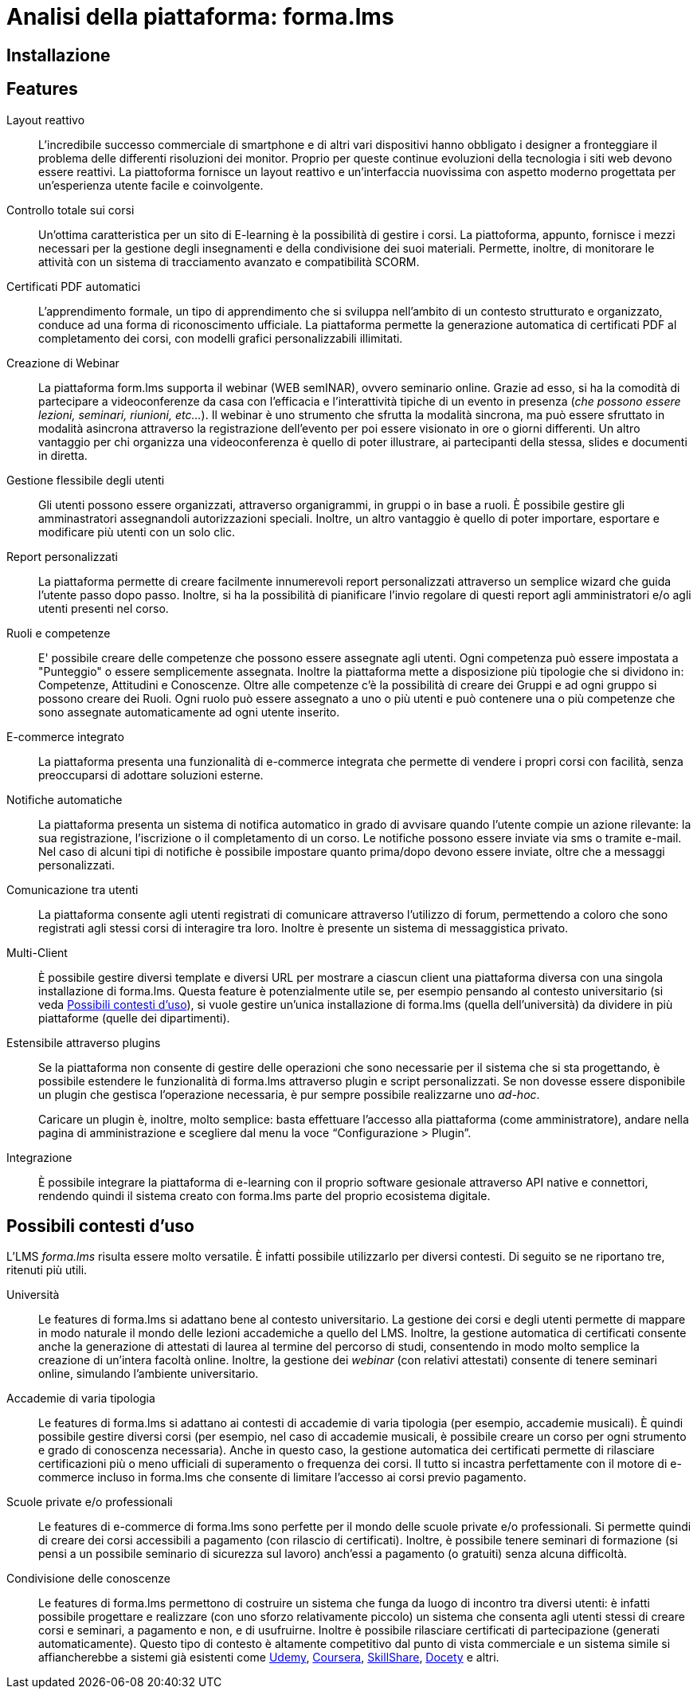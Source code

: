= Analisi della piattaforma: forma.lms

== Installazione

== Features

Layout reattivo:: L'incredibile successo commerciale di smartphone e di altri
vari dispositivi hanno obbligato i designer a fronteggiare il problema delle
differenti risoluzioni dei monitor. Proprio per queste continue evoluzioni della
tecnologia i siti web devono essere reattivi. La piattoforma fornisce un layout
reattivo e un'interfaccia nuovissima con aspetto moderno progettata per
un'esperienza utente facile e coinvolgente.

Controllo totale sui corsi:: Un'ottima caratteristica per un sito di E-learning
è la possibilità di gestire i corsi. La piattoforma, appunto, fornisce i mezzi
necessari per la gestione degli insegnamenti e della condivisione dei suoi
materiali. Permette, inoltre, di monitorare le attività con un sistema di
tracciamento avanzato e compatibilità SCORM.

Certificati PDF automatici:: L'apprendimento formale, un tipo di apprendimento
che si sviluppa nell’ambito di un contesto strutturato e organizzato, conduce ad
una forma di riconoscimento ufficiale. La piattaforma permette la generazione
automatica di certificati PDF al completamento dei corsi, con modelli grafici
personalizzabili illimitati.

Creazione di Webinar:: La piattaforma form.lms supporta il webinar (WEB semINAR), ovvero seminario online. Grazie ad esso, si ha la comodità di partecipare a videoconferenze da casa con l'efficacia e l'interattività tipiche di un evento in presenza (_che possono essere lezioni, seminari, riunioni, etc..._). Il webinar è uno strumento che sfrutta la modalità sincrona, ma può essere sfruttato in modalità asincrona attraverso la registrazione dell'evento per poi essere visionato in ore o giorni differenti.
Un altro vantaggio per chi organizza una videoconferenza è quello di poter illustrare, ai partecipanti della stessa,  slides e documenti in diretta.

Gestione flessibile degli utenti:: Gli utenti possono essere organizzati, attraverso organigrammi, in gruppi o in base a ruoli. È possibile gestire gli amminastratori assegnandoli autorizzazioni speciali. 
Inoltre, un altro vantaggio è quello di poter importare, esportare e modificare più utenti con un solo clic.

Report personalizzati:: La piattaforma permette di creare facilmente innumerevoli report personalizzati attraverso un semplice wizard che guida l'utente passo dopo passo.
Inoltre, si ha la possibilità di pianificare l'invio regolare di questi report agli amministratori e/o agli utenti presenti nel corso.

Ruoli e competenze:: E' possibile creare delle competenze che possono essere assegnate agli utenti. Ogni competenza può essere impostata a "Punteggio" o essere semplicemente assegnata. Inoltre la piattaforma mette a disposizione più tipologie che si dividono in: Competenze, Attitudini e Conoscenze. Oltre alle competenze c'è la possibilità di creare dei Gruppi e ad ogni gruppo si possono creare dei Ruoli. Ogni ruolo può essere assegnato a uno o più utenti e può contenere una o più competenze che sono assegnate automaticamente ad ogni utente inserito.

E-commerce integrato:: La piattaforma presenta una funzionalità di e-commerce
integrata che permette di vendere i propri corsi con facilità, senza
preoccuparsi di adottare soluzioni esterne. 

Notifiche automatiche:: La piattaforma presenta un sistema di notifica
automatico in grado di avvisare quando l'utente compie un azione rilevante: la
sua registrazione, l'iscrizione o il completamento di un corso. Le notifiche
possono essere inviate via sms o tramite e-mail. Nel caso di alcuni tipi di
notifiche è possibile impostare quanto prima/dopo devono essere inviate, oltre
che a messaggi personalizzati.

Comunicazione tra utenti:: La piattaforma consente agli utenti registrati di
comunicare attraverso l'utilizzo di forum, permettendo a coloro che sono
registrati agli stessi corsi di interagire tra loro. Inoltre è presente un
sistema di messaggistica privato.

Multi-Client:: È possibile gestire diversi template e diversi URL per mostrare a
ciascun client una piattaforma diversa con una singola installazione di
forma.lms. Questa feature è potenzialmente utile se, per esempio pensando al
contesto universitario (si veda <<formalms-possibili-contesti-duso>>), si vuole
gestire un'unica installazione di forma.lms (quella dell'università) da dividere
in più piattaforme (quelle dei dipartimenti). 
 
Estensibile attraverso plugins:: Se la piattaforma non consente di gestire delle
operazioni che sono necessarie per il sistema che si sta progettando, è
possibile estendere le funzionalità di forma.lms attraverso plugin e script
personalizzati. Se non dovesse essere disponibile un plugin che gestisca
l'operazione necessaria, è pur sempre possibile realizzarne uno _ad-hoc_.
+
Caricare un plugin è, inoltre, molto semplice: basta effettuare l'accesso alla
piattaforma (come amministratore), andare nella pagina di amministrazione e
scegliere dal menu la voce "`Configurazione > Plugin`".

Integrazione:: È possibile integrare la piattaforma di e-learning con il proprio
software gesionale attraverso API native e connettori, rendendo quindi il
sistema creato con forma.lms parte del proprio ecosistema digitale.

[#formalms-possibili-contesti-duso]
== Possibili contesti d'uso

L'LMS _forma.lms_ risulta essere molto versatile. È infatti possibile utilizzarlo
per diversi contesti. Di seguito se ne riportano tre, ritenuti più utili.

Università:: Le features di forma.lms si adattano bene al contesto universitario.
La gestione dei corsi e degli utenti permette di mappare in modo naturale il
mondo delle lezioni accademiche a quello del LMS. Inoltre, la gestione
automatica di certificati consente anche la generazione di attestati di laurea
al termine del percorso di studi, consentendo in modo molto semplice la
creazione di un'intera facoltà online. Inoltre, la gestione dei _webinar_ (con
relativi attestati) consente di tenere seminari online, simulando l'ambiente
universitario.

Accademie di varia tipologia:: Le features di forma.lms si adattano ai contesti
di accademie di varia tipologia (per esempio, accademie musicali). È quindi
possibile gestire diversi corsi (per esempio, nel caso di accademie musicali, è
possibile creare un corso per ogni strumento e grado di conoscenza necessaria).
Anche in questo caso, la gestione automatica dei certificati permette di
rilasciare certificazioni più o meno ufficiali di superamento o frequenza dei
corsi. Il tutto si incastra perfettamente con il motore di e-commerce incluso in
forma.lms che consente di limitare l'accesso ai corsi previo pagamento.

Scuole private e/o professionali:: Le features di e-commerce di forma.lms sono
perfette per il mondo delle scuole private e/o professionali. Si permette quindi
di creare dei corsi accessibili a pagamento (con rilascio di certificati).
Inoltre, è possibile tenere seminari di formazione (si pensi a un possibile
seminario di sicurezza sul lavoro) anch'essi a pagamento (o gratuiti) senza
alcuna difficoltà.

Condivisione delle conoscenze:: Le features di forma.lms permettono di costruire
un sistema che funga da luogo di incontro tra diversi utenti: è infatti
possibile progettare e realizzare (con uno sforzo relativamente piccolo) un
sistema che consenta agli utenti stessi di creare corsi e seminari, a pagamento
e non, e di usufruirne. Inoltre è possibile rilasciare certificati di
partecipazione (generati automaticamente). Questo tipo di contesto è altamente
competitivo dal punto di vista commerciale e un sistema simile si affiancherebbe
a sistemi già esistenti come https://www.udemy.com/[Udemy],
https://www.coursera.org/[Coursera], https://www.skillshare.com/[SkillShare],
https://www.docety.com/[Docety] e altri.
